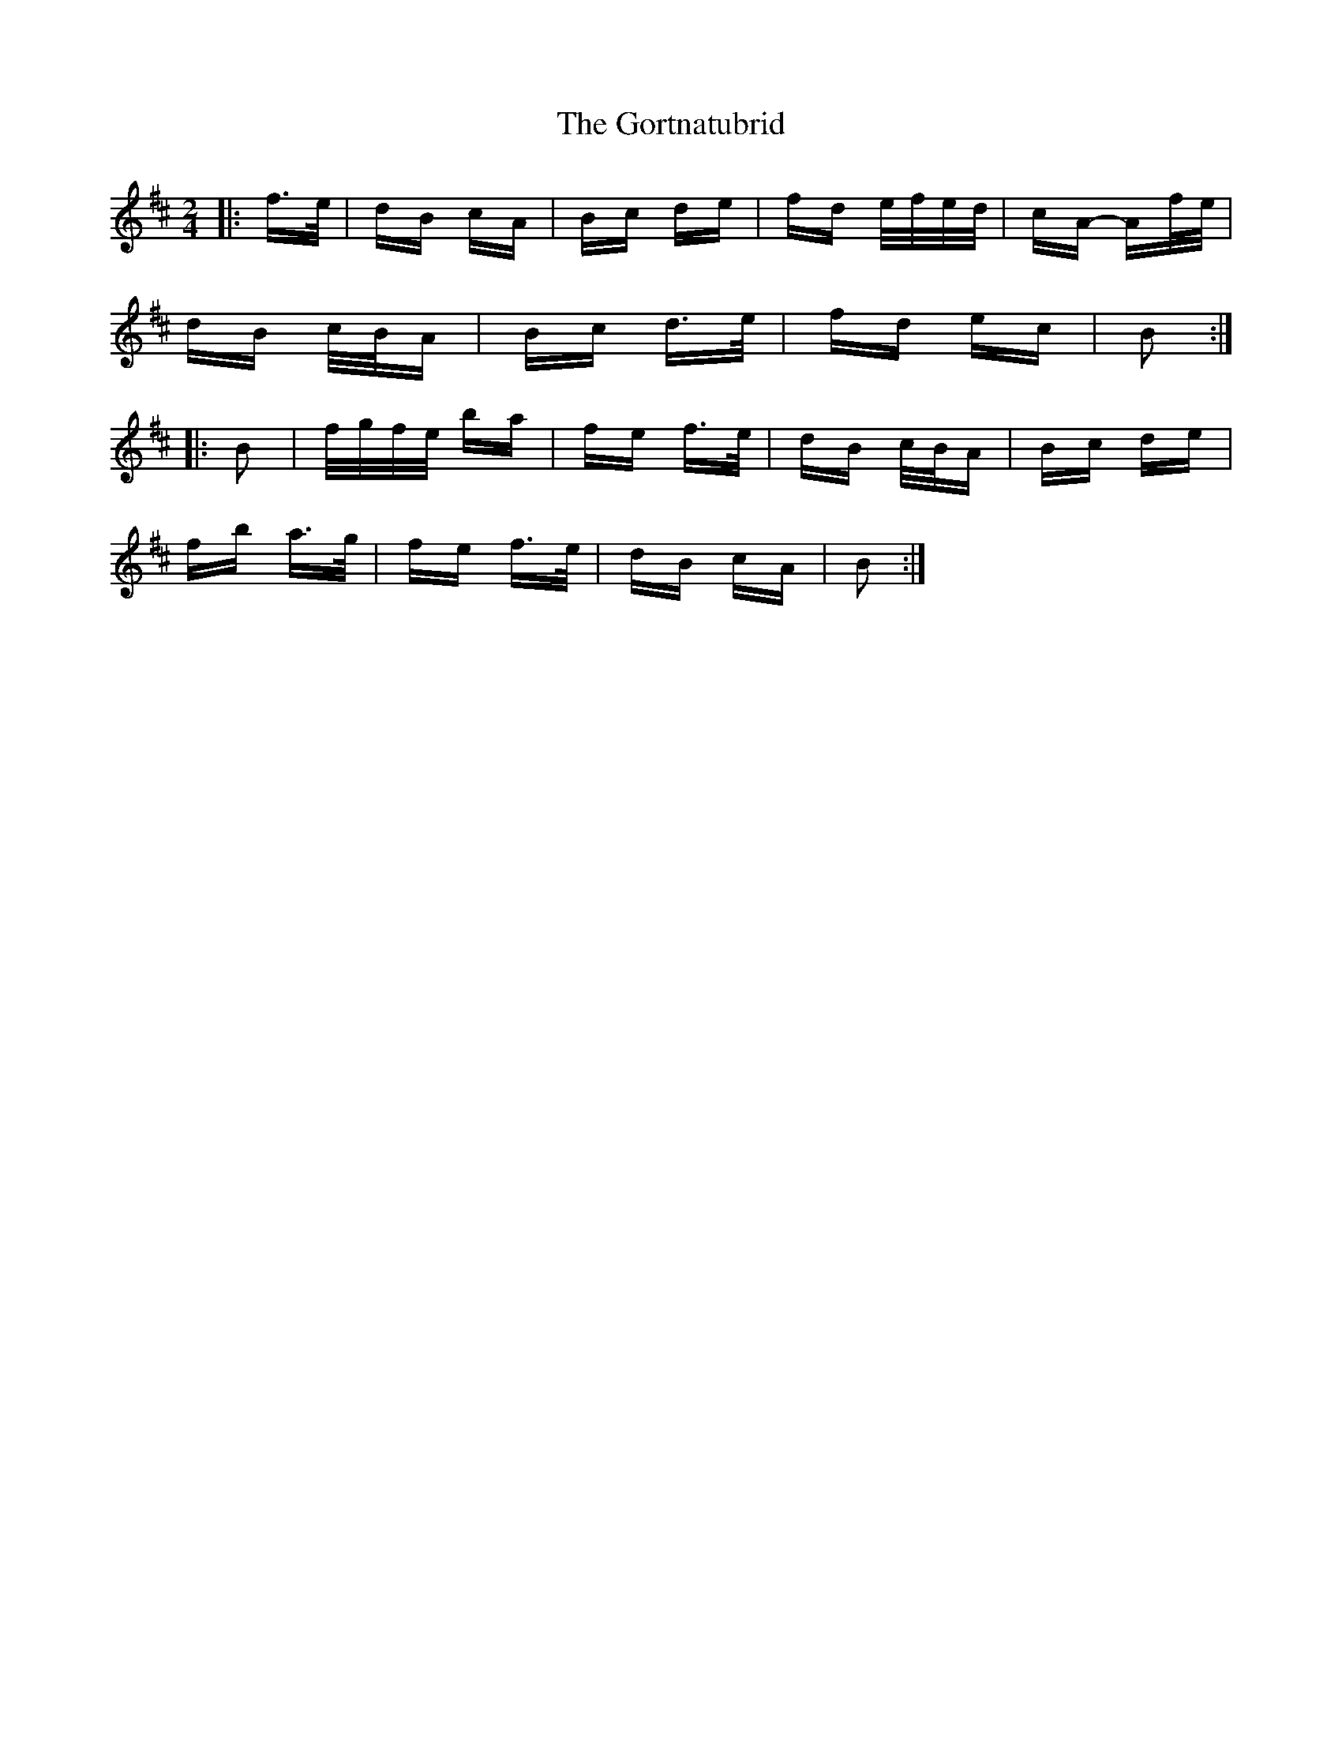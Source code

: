 X: 15844
T: Gortnatubrid, The
R: polka
M: 2/4
K: Bminor
|:f>e|dB cA|Bc de|fd e/f/e/d/|cA- Af/e/|
dB c/B/A|Bc d>e|fd ec|B2:|
|:B2|f/g/f/e/ ba|fe f>e|dB c/B/A|Bc de|
fb a>g|fe f>e|dB cA|B2:|

